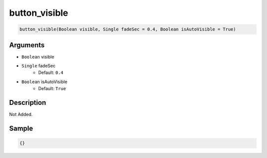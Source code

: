 .. _button_visible:

button_visible
========================

.. code-block:: text

	button_visible(Boolean visible, Single fadeSec = 0.4, Boolean isAutoVisible = True)


Arguments
------------

* ``Boolean`` visible
* ``Single`` fadeSec
	* Default: ``0.4``
* ``Boolean`` isAutoVisible
	* Default: ``True``

Description
-------------

Not Added.

Sample
-------------

.. code-block:: json

	{}

